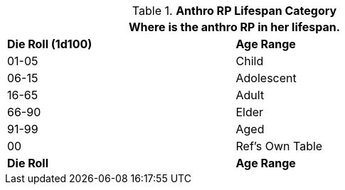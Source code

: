 // Table 11.2.8 Anthro RP Lifespan Category
.*Anthro RP Lifespan Category*
[width="75%",cols="^,<",frame="all", stripes="even"]
|===
2+<|Where is the anthro RP in her lifespan.

s|Die Roll (1d100)
s|Age Range

|01-05
|Child

|06-15
|Adolescent

|16-65
|Adult

|66-90
|Elder

|91-99
|Aged

|00
|Ref's Own Table 

s|Die Roll
s|Age Range
|===
